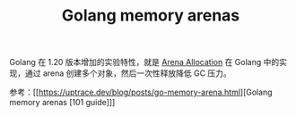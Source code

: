 :PROPERTIES:
:ID:       8DFC4651-4303-4C1E-AC01-D9DE4C11FF9D
:END:
#+TITLE: Golang memory arenas

Golang 在 1.20 版本增加的实验特性，就是 [[id:5D8677C3-747E-41DA-A19C-B49564974F86][Arena Allocation]] 在 Golang 中的实现，通过 arena 创建多个对象，然后一次性释放降低 GC 压力。

参考：[[https://uptrace.dev/blog/posts/go-memory-arena.html][Golang memory arenas [101 guide]​]]

